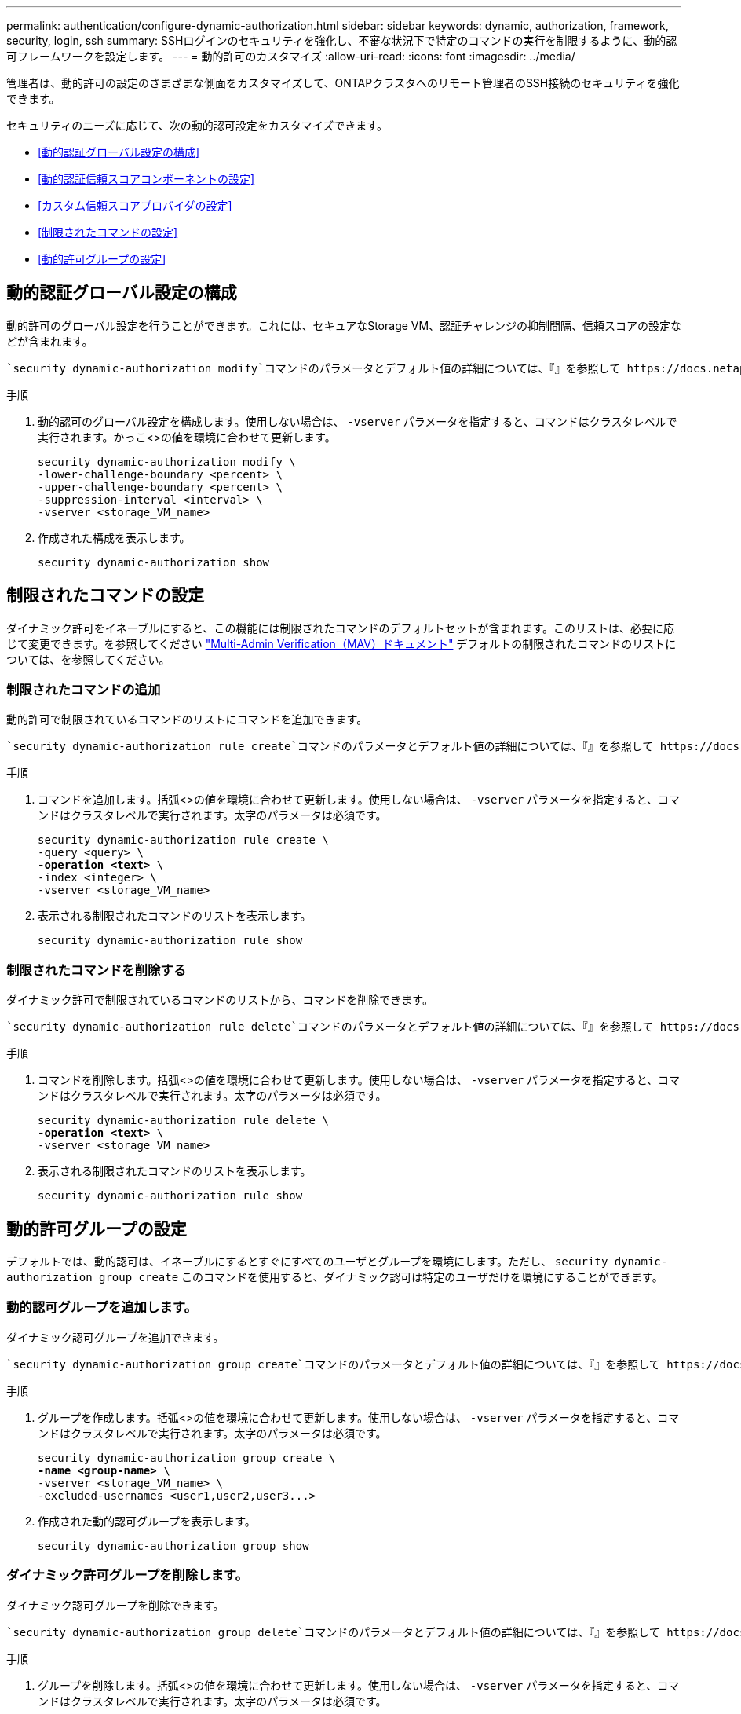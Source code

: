 ---
permalink: authentication/configure-dynamic-authorization.html 
sidebar: sidebar 
keywords: dynamic, authorization, framework, security, login, ssh 
summary: SSHログインのセキュリティを強化し、不審な状況下で特定のコマンドの実行を制限するように、動的認可フレームワークを設定します。 
---
= 動的許可のカスタマイズ
:allow-uri-read: 
:icons: font
:imagesdir: ../media/


[role="lead"]
管理者は、動的許可の設定のさまざまな側面をカスタマイズして、ONTAPクラスタへのリモート管理者のSSH接続のセキュリティを強化できます。

セキュリティのニーズに応じて、次の動的認可設定をカスタマイズできます。

* <<動的認証グローバル設定の構成>>
* <<動的認証信頼スコアコンポーネントの設定>>
* <<カスタム信頼スコアプロバイダの設定>>
* <<制限されたコマンドの設定>>
* <<動的許可グループの設定>>




== 動的認証グローバル設定の構成

動的許可のグローバル設定を行うことができます。これには、セキュアなStorage VM、認証チャレンジの抑制間隔、信頼スコアの設定などが含まれます。

 `security dynamic-authorization modify`コマンドのパラメータとデフォルト値の詳細については、『』を参照して https://docs.netapp.com/us-en/ontap-cli/security-dynamic-authorization-modify.html["ONTAP のマニュアルページ"^]ください。

.手順
. 動的認可のグローバル設定を構成します。使用しない場合は、 `-vserver` パラメータを指定すると、コマンドはクラスタレベルで実行されます。かっこ<>の値を環境に合わせて更新します。
+
[source, subs="specialcharacters,quotes"]
----
security dynamic-authorization modify \
-lower-challenge-boundary <percent> \
-upper-challenge-boundary <percent> \
-suppression-interval <interval> \
-vserver <storage_VM_name>
----
. 作成された構成を表示します。
+
[source, console]
----
security dynamic-authorization show
----




== 制限されたコマンドの設定

ダイナミック許可をイネーブルにすると、この機能には制限されたコマンドのデフォルトセットが含まれます。このリストは、必要に応じて変更できます。を参照してください link:../multi-admin-verify/index.html["Multi-Admin Verification（MAV）ドキュメント"] デフォルトの制限されたコマンドのリストについては、を参照してください。



=== 制限されたコマンドの追加

動的許可で制限されているコマンドのリストにコマンドを追加できます。

 `security dynamic-authorization rule create`コマンドのパラメータとデフォルト値の詳細については、『』を参照して https://docs.netapp.com/us-en/ontap-cli/security-dynamic-authorization-rule-create.html["ONTAP のマニュアルページ"^]ください。

.手順
. コマンドを追加します。括弧<>の値を環境に合わせて更新します。使用しない場合は、 `-vserver` パラメータを指定すると、コマンドはクラスタレベルで実行されます。太字のパラメータは必須です。
+
[source, subs="specialcharacters,quotes"]
----
security dynamic-authorization rule create \
-query <query> \
*-operation <text>* \
-index <integer> \
-vserver <storage_VM_name>
----
. 表示される制限されたコマンドのリストを表示します。
+
[source, console]
----
security dynamic-authorization rule show
----




=== 制限されたコマンドを削除する

ダイナミック許可で制限されているコマンドのリストから、コマンドを削除できます。

 `security dynamic-authorization rule delete`コマンドのパラメータとデフォルト値の詳細については、『』を参照して https://docs.netapp.com/us-en/ontap-cli/security-dynamic-authorization-rule-delete.html["ONTAP のマニュアルページ"^]ください。

.手順
. コマンドを削除します。括弧<>の値を環境に合わせて更新します。使用しない場合は、 `-vserver` パラメータを指定すると、コマンドはクラスタレベルで実行されます。太字のパラメータは必須です。
+
[source, subs="specialcharacters,quotes"]
----
security dynamic-authorization rule delete \
*-operation <text>* \
-vserver <storage_VM_name>
----
. 表示される制限されたコマンドのリストを表示します。
+
[source, console]
----
security dynamic-authorization rule show
----




== 動的許可グループの設定

デフォルトでは、動的認可は、イネーブルにするとすぐにすべてのユーザとグループを環境にします。ただし、 `security dynamic-authorization group create` このコマンドを使用すると、ダイナミック認可は特定のユーザだけを環境にすることができます。



=== 動的認可グループを追加します。

ダイナミック認可グループを追加できます。

 `security dynamic-authorization group create`コマンドのパラメータとデフォルト値の詳細については、『』を参照して https://docs.netapp.com/us-en/ontap-cli/security-dynamic-authorization-group-create.html["ONTAP のマニュアルページ"^]ください。

.手順
. グループを作成します。括弧<>の値を環境に合わせて更新します。使用しない場合は、 `-vserver` パラメータを指定すると、コマンドはクラスタレベルで実行されます。太字のパラメータは必須です。
+
[source, subs="specialcharacters,quotes"]
----
security dynamic-authorization group create \
*-name <group-name>* \
-vserver <storage_VM_name> \
-excluded-usernames <user1,user2,user3...>

----
. 作成された動的認可グループを表示します。
+
[source, console]
----
security dynamic-authorization group show
----




=== ダイナミック許可グループを削除します。

ダイナミック認可グループを削除できます。

 `security dynamic-authorization group delete`コマンドのパラメータとデフォルト値の詳細については、『』を参照して https://docs.netapp.com/us-en/ontap-cli/security-dynamic-authorization-group-delete.html["ONTAP のマニュアルページ"^]ください。

.手順
. グループを削除します。括弧<>の値を環境に合わせて更新します。使用しない場合は、 `-vserver` パラメータを指定すると、コマンドはクラスタレベルで実行されます。太字のパラメータは必須です。
+
[source, subs="specialcharacters,quotes"]
----
security dynamic-authorization group delete \
*-name <group-name>* \
-vserver <storage_VM_name>
----
. 作成された動的認可グループを表示します。
+
[source, console]
----
security dynamic-authorization group show
----




== 動的認証信頼スコアコンポーネントの設定

スコアリング基準の優先度を変更したり、リスクスコアリングから特定の基準を削除したりするために、最大スコアウェイトを設定できます。


NOTE: ベストプラクティスとして、デフォルトのスコアウェイト値はそのままにし、必要な場合にのみ調整することを推奨します。

 `security dynamic-authorization trust-score-component modify`コマンドのパラメータとデフォルト値の詳細については、『』を参照して https://docs.netapp.com/us-en/ontap-cli/security-dynamic-authorization-trust-score-component-modify.html["ONTAP のマニュアルページ"^]ください。

変更可能なコンポーネントは、デフォルトのスコアとパーセンテージの重みとともに次のとおりです。

[cols="4*"]
|===
| 基準 | コンポーネント名 | デフォルトの未加工スコアの重み | デフォルトの重量パーセンテージ 


| 信頼できるデバイス | `trusted-device` | 20 | 50です 


| ユーザログイン認証履歴 | `authentication-history` | 20 | 50です 
|===
.手順
. 信頼スコアコンポーネントを変更します。括弧<>の値を環境に合わせて更新します。使用しない場合は、 `-vserver` パラメータを指定すると、コマンドはクラスタレベルで実行されます。太字のパラメータは必須です。
+
[source, subs="specialcharacters,quotes"]
----
security dynamic-authorization trust-score-component modify \
*-component <component-name>* \
*-weight <integer>* \
-vserver <storage_VM_name>
----
. 結果の信頼スコアコンポーネントの設定を表示します。
+
[source, console]
----
security dynamic-authorization trust-score-component show
----




=== ユーザーの信頼スコアをリセットする

ユーザーがシステムポリシーのためにアクセスを拒否され、IDを証明できる場合、管理者はユーザーの信頼スコアをリセットできます。

 `security dynamic-authorization user-trust-score reset`コマンドのパラメータとデフォルト値の詳細については、『』を参照して https://docs.netapp.com/us-en/ontap-cli/security-dynamic-authorization-user-trust-score-reset.html["ONTAP のマニュアルページ"^]ください。

.手順
. コマンドを追加します。を参照してください <<動的認証信頼スコアコンポーネントの設定>> リセット可能な信頼スコアコンポーネントのリストについては、を参照してください。括弧<>の値を環境に合わせて更新します。使用しない場合は、 `-vserver` パラメータを指定すると、コマンドはクラスタレベルで実行されます。太字のパラメータは必須です。
+
[source, subs="specialcharacters,quotes"]
----
security dynamic-authorization user-trust-score reset \
*-username <username>* \
*-component <component-name>* \
-vserver <storage_VM_name>
----




=== 信頼スコアの表示

ユーザは、ログインセッションの独自の信頼スコアを表示できます。

.手順
. 信頼スコアを表示します。
+
[source, console]
----
security login whoami
----
+
次のような出力が表示されます。

+
[listing]
----
User: admin
Role: admin
Trust Score: 50
----




== カスタム信頼スコアプロバイダの設定

外部の信頼スコアプロバイダーからスコアリングメソッドをすでに受信している場合は、カスタムプロバイダーを動的認可設定に追加できます。

.作業を開始する前に
* カスタム信頼スコアプロバイダはJSON応答を返す必要があります。次の構文要件を満たす必要があります。
+
** 信頼スコアを返すフィールドは、配列の要素ではなくスカラーフィールドである必要があります。
** 信頼スコアを返すフィールドは、次のようにネストされたフィールドにすることができます。 `trust_score.value`。
** JSON応答内に数値の信頼スコアを返すフィールドが必要です。これがネイティブで利用できない場合は、この値を返すラッパースクリプトを記述できます。


* 提供される値は、信頼スコアまたはリスクスコアのいずれかです。違いは、信頼スコアが昇順で、高いスコアが高い信頼レベルを示し、リスクスコアが降順であることです。たとえば、0～100のスコア範囲の信頼スコアが90の場合は、スコアが非常に信頼性が高く、追加のチャレンジなしで「許可」になる可能性があることを示します。 スコアの範囲が0～100の場合、リスクスコアが90の場合は、リスクが高く、追加のチャレンジなしで「拒否」になる可能性があります。
* カスタム信頼スコアプロバイダには、ONTAP REST API経由でアクセスできる必要があります。
* カスタム信頼スコアプロバイダは、サポートされているパラメータのいずれかを使用して設定する必要があります。サポートされているパラメータリストにない設定を必要とするカスタム信頼スコアプロバイダはサポートされません。


 `security dynamic-authorization trust-score-component create`コマンドのパラメータとデフォルト値の詳細については、『』を参照して https://docs.netapp.com/us-en/ontap-cli/security-dynamic-authorization-trust-score-component-create.html["ONTAP のマニュアルページ"^]ください。

.手順
. カスタム信頼スコアプロバイダを追加します。括弧<>の値を環境に合わせて更新します。使用しない場合は、 `-vserver` パラメータを指定すると、コマンドはクラスタレベルで実行されます。太字のパラメータは必須です。
+
[source, subs="specialcharacters,quotes"]
----
security dynamic-authorization trust-score-component create \
-component <text> \
*-provider-uri <text>* \
-score-field <text> \
-min-score <integer> \
*-max-score <integer>* \
*-weight <integer>* \
-secret-access-key "<key_text>" \
-provider-http-headers <list<header,header,header>> \
-vserver <storage_VM_name>
----
. 結果の信頼スコアプロバイダ設定を表示します。
+
[source, console]
----
security dynamic-authorization trust-score-component show
----




=== カスタム信頼スコアプロバイダタグの設定

タグを使用して外部の信頼スコアプロバイダーと通信できます。これにより、機密情報を公開することなく、URL内の情報を信頼スコアプロバイダーに送信できます。

 `security dynamic-authorization trust-score-component create`コマンドのパラメータとデフォルト値の詳細については、『』を参照して https://docs.netapp.com/us-en/ontap-cli/security-dynamic-authorization-trust-score-component-create.html["ONTAP のマニュアルページ"^]ください。

.手順
. 信頼スコアプロバイダタグを有効にします。括弧<>の値を環境に合わせて更新します。使用しない場合は、 `-vserver` パラメータを指定すると、コマンドはクラスタレベルで実行されます。太字のパラメータは必須です。
+
[source, subs="specialcharacters,quotes"]
----
security dynamic-authorization trust-score-component create \
*-component <component_name>* \
-weight <initial_score_weight> \
-max-score <max_score_for_provider> \
*-provider-uri <provider_URI>* \
-score-field <REST_API_score_field> \
*-secret-access-key "<key_text>"*
----
+
例：

+
[source, console]
----
security dynamic-authorization trust-score-component create -component comp1 -weight 20 -max-score 100 -provider-uri https://<url>/trust-scores/users/<user>/<ip>/component1.html?api-key=<access-key> -score-field score -access-key "MIIBBjCBrAIBArqyTHFvYdWiOpLkLKHGjUYUNSwfzX"
----

